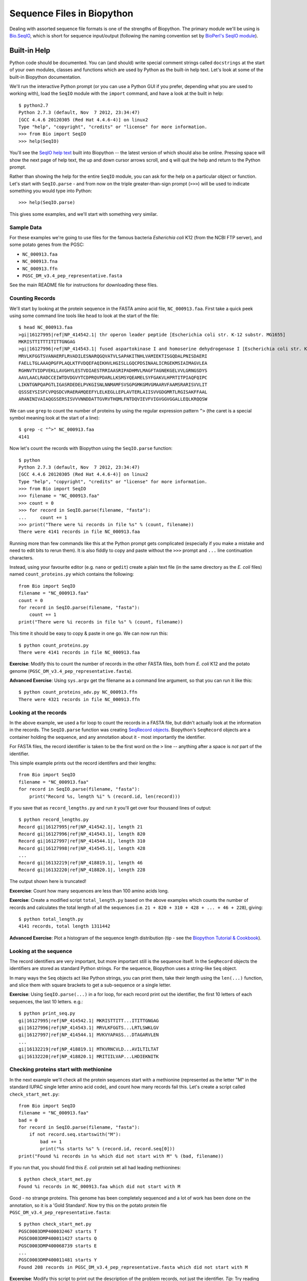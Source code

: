 Sequence Files in Biopython
===========================

Dealing with assorted sequence file formats is one of the strengths of Biopython.
The primary module we'll be using is `Bio.SeqIO <http://biopython.org/wiki/SeqIO>`_,
which is short for sequence input/output (following the naming convention set by
`BioPerl's SeqIO module <http://bioperl.org/wiki/HOWTO:SeqIO>`_).

Built-in Help
-------------

Python code should be documented. You can (and should) write special comment strings
called ``docstrings`` at the start of your own modules, classes and functions which
are used by Python as the built-in help text. Let's look at some of the built-in
Biopython documentation.

We'll run the interactive Python prompt (or you can use a Python GUI if you prefer,
depending what you are used to working with), load the ``SeqIO`` module with the
``import`` command, and have a look at the built in help::

    $ python2.7
    Python 2.7.3 (default, Nov  7 2012, 23:34:47) 
    [GCC 4.4.6 20120305 (Red Hat 4.4.6-4)] on linux2
    Type "help", "copyright", "credits" or "license" for more information.
    >>> from Bio import SeqIO
    >>> help(SeqIO)

You'll see the `SeqIO help text <http://biopython.org/DIST/docs/api/Bio.SeqIO-module.html>`_
built into Biopython -- the latest version of which should also be online. Pressing
space will show the next page of help text, the up and down cursor arrows scroll,
and ``q`` will quit the help and return to the Python prompt.

Rather than showing the help for the entire ``SeqIO`` module, you can ask for the help
on a particular object or function. Let's start with ``SeqIO.parse`` - and from now on
the triple greater-than-sign prompt (``>>>``) will be used to indicate something you
would type into Python::

    >>> help(SeqIO.parse)

This gives some examples, and we'll start with something very similar.

-----------
Sample Data
-----------

For these examples we're going to use files for the famous bacteria *Esherichia coli*
K12 (from the NCBI FTP server), and some potato genes from the PGSC:

- ``NC_000913.faa``
- ``NC_000913.fna``
- ``NC_000913.ffn``
- ``PGSC_DM_v3.4_pep_representative.fasta``

See the main README file for instructions for downloading these files.

----------------
Counting Records
----------------

We'll start by looking at the protein sequence in the FASTA amino acid file,
``NC_000913.faa``. First take a quick peek using some command line tools like
``head`` to look at the start of the file::

    $ head NC_000913.faa 
    >gi|16127995|ref|NP_414542.1| thr operon leader peptide [Escherichia coli str. K-12 substr. MG1655]
    MKRISTTITTTITITTGNGAG
    >gi|16127996|ref|NP_414543.1| fused aspartokinase I and homoserine dehydrogenase I [Escherichia coli str. K-12 substr. MG1655]
    MRVLKFGGTSVANAERFLRVADILESNARQGQVATVLSAPAKITNHLVAMIEKTISGQDALPNISDAERI
    FAELLTGLAAAQPGFPLAQLKTFVDQEFAQIKHVLHGISLLGQCPDSINAALICRGEKMSIAIMAGVLEA
    RGHNVTVIDPVEKLLAVGHYLESTVDIAESTRRIAASRIPADHMVLMAGFTAGNEKGELVVLGRNGSDYS
    AAVLAACLRADCCEIWTDVDGVYTCDPRQVPDARLLKSMSYQEAMELSYFGAKVLHPRTITPIAQFQIPC
    LIKNTGNPQAPGTLIGASRDEDELPVKGISNLNNMAMFSVSGPGMKGMVGMAARVFAAMSRARISVVLIT
    QSSSEYSISFCVPQSDCVRAERAMQEEFYLELKEGLLEPLAVTERLAIISVVGDGMRTLRGISAKFFAAL
    ARANINIVAIAQGSSERSISVVVNNDDATTGVRVTHQMLFNTDQVIEVFVIGVGGVGGALLEQLKRQQSW

We can use ``grep`` to count the number of proteins by using the regular
expression pattern ``^>`` (the caret is a special symbol meaning look at
the start of a line)::

    $ grep -c "^>" NC_000913.faa 
    4141

Now let's count the records with Biopython using the ``SeqIO.parse`` function::

    $ python
    Python 2.7.3 (default, Nov  7 2012, 23:34:47) 
    [GCC 4.4.6 20120305 (Red Hat 4.4.6-4)] on linux2
    Type "help", "copyright", "credits" or "license" for more information.
    >>> from Bio import SeqIO
    >>> filename = "NC_000913.faa"
    >>> count = 0
    >>> for record in SeqIO.parse(filename, "fasta"):
    ...     count += 1
    >>> print("There were %i records in file %s" % (count, filename))
    There were 4141 records in file NC_000913.faa

Running more than few commands like this at the Python prompt gets complicated
(especially if you make a mistake and need to edit bits to rerun them). It is also
fiddly to copy and paste without the ``>>>`` prompt and ``...`` line continuation
characters.

Instead, using your favourite editor (e.g. ``nano`` or ``gedit``) create a plain
text file (in the same directory as the *E. coli* files) named ``count_proteins.py``
which contains the following::

    from Bio import SeqIO
    filename = "NC_000913.faa"
    count = 0
    for record in SeqIO.parse(filename, "fasta"):
        count += 1
    print("There were %i records in file %s" % (count, filename))

This time it should be easy to copy & paste in one go. We can now run this::

    $ python count_proteins.py
    There were 4141 records in file NC_000913.faa

**Exercise**: Modify this to count the number of records in the other FASTA files,
both from *E. coli* K12 and the potato genome (``PGSC_DM_v3.4_pep_representative.fasta``).

**Advanced Exercise**: Using ``sys.argv`` get the filename as a command line argument,
so that you can run it like this::

    $ python count_proteins_adv.py NC_000913.ffn
    There were 4321 records in file NC_000913.ffn

----------------------
Looking at the records
----------------------

In the above example, we used a for loop to count the records in a FASTA file,
but didn't actually look at the information in the records. The ``SeqIO.parse``
function was creating `SeqRecord objects <http://biopython.org/wiki/SeqRecord>`_.
Biopython's ``SeqRecord`` objects are a container holding the sequence, and any
annotation about it - most importantly the identifier.

For FASTA files, the record identifier is taken to be the first word on the ``>``
line -- anything after a space is *not* part of the identifier.

This simple example prints out the record identifers and their lengths::

    from Bio import SeqIO
    filename = "NC_000913.faa"
    for record in SeqIO.parse(filename, "fasta"):
        print("Record %s, length %i" % (record.id, len(record)))

If you save that as ``record_lengths.py`` and run it you'll get over four thousand
lines of output::

    $ python record_lengths.py
    Record gi|16127995|ref|NP_414542.1|, length 21
    Record gi|16127996|ref|NP_414543.1|, length 820
    Record gi|16127997|ref|NP_414544.1|, length 310
    Record gi|16127998|ref|NP_414545.1|, length 428
    ...
    Record gi|16132219|ref|NP_418819.1|, length 46
    Record gi|16132220|ref|NP_418820.1|, length 228
    
The output shown here is truncated!

**Excercise**: Count how many sequences are less than 100 amino acids long.

**Exercise**: Create a modified script ``total_length.py`` based on the above examples
which counts the number of records and calculates the total length of all the
sequences (i.e. ``21 + 820 + 310 + 428 + ... + 46 + 228``), giving::

    $ python total_length.py
    4141 records, total length 1311442

**Advanced Exercise**: Plot a histogram of the sequence length distribution (tip - see the
`Biopython Tutorial & Cookbook <http://biopython.org/DIST/docs/tutorial/Tutorial.html>`_).

-----------------------
Looking at the sequence
-----------------------

The record identifiers are very important, but more important still is the sequence
itself. In the ``SeqRecord`` objects the identifiers are stored as standard Python
strings. For the sequence, Biopython uses a string-like ``Seq`` object.

In many ways the ``Seq`` objects act like Python strings, you can print them, take
their length using the ``len(...)`` function, and slice them with square brackets
to get a sub-sequence or a single letter.

**Exercise**: Using ``SeqIO.parse(...)`` in a for loop, for each record print out the
identifier, the first 10 letters of each sequences, the last 10 letters. e.g.::

   $ python print_seq.py
   gi|16127995|ref|NP_414542.1| MKRISTTITT...ITITTGNGAG
   gi|16127996|ref|NP_414543.1| MRVLKFGGTS...LRTLSWKLGV
   gi|16127997|ref|NP_414544.1| MVKVYAPASS...DTAGARVLEN
   ...
   gi|16132219|ref|NP_418819.1| MTKVRNCVLD...AVILTILTAT
   gi|16132220|ref|NP_418820.1| MRITIILVAP...LHDIEKNITK

---------------------------------------
Checking proteins start with methionine
---------------------------------------

In the next example we'll check all the protein sequences start with a methionine
(represented as the letter "M" in the standard IUPAC single letter amino acid code),
and count how many records fail this. Let's create a script called ``check_start_met.py``::

    from Bio import SeqIO
    filename = "NC_000913.faa"
    bad = 0
    for record in SeqIO.parse(filename, "fasta"):
        if not record.seq.startswith("M"):
            bad += 1
            print("%s starts %s" % (record.id, record.seq[0]))
    print("Found %i records in %s which did not start with M" % (bad, filename))

If you run that, you should find this *E. coli* protein set all had leading methionines::

    $ python check_start_met.py
    Found %i records in NC_000913.faa which did not start with M

Good - no strange proteins. This genome has been completely sequenced and a lot of
work has been done on the annotation, so it is a 'Gold Standard'. Now try this on
the potato protein file ``PGSC_DM_v3.4_pep_representative.fasta``::

    $ python check_start_met.py
    PGSC0003DMP400032467 starts T
    PGSC0003DMP400011427 starts Q
    PGSC0003DMP400068739 starts E
    ...
    PGSC0003DMP400011481 starts Y
    Found 208 records in PGSC_DM_v3.4_pep_representative.fasta which did not start with M

**Excercise**: Modify this script to print out the description of the problem records,
not just the identifier. *Tip*: Try reading the documentation, e.g. Biopython's wiki page
on the `SeqRecord <http://biopython.org/wiki/SeqRecord>`_.

**Discussion**: What did you notice about these record descriptions? Can you think of any
reasons why there could be so many genes/proteins with a problem at the start?

------------------------
Checking stop characters
------------------------

In the standard one letter IUPAC amino acid codes for proteins, "*" is used for a
stop codon. For many analyses tools having a "*" in the protein sequence can cause
an error. There are two main reasons why you might see a "*" in a protein sequence.

First, it might be there from translation up to and including the closing stop codon
for the gene. In this case, you might want to remove it.

Second, it could be there from a problematic/broken annotation where there is an
in-frame stop codon. In this case, you might want to fix the annotation, remove
the whole sequence, or perhaps cheat and replace the "*" with an "X" for an unknown
amino acid.

We'll talk about writing out sequence files soon, but first let's check the example
protein FASTA files for any "*" symbols in the sequence. For this you can use several
of the standard Python string operations which also apply to ``Seq`` objects, e.g.::

    >>> my_string = "MLNTCRVPLTDRKVKEKRAMKQHKAMIVALIVICITAVVAALVTRKDLCEVHIRTGQTEVAVFTAYESE*"
    >>> my_string.startswith("M")
    True
    >>> my_string.endswith("*")
    True
    >>> len(my_string)
    70
    >>> my_string.count("M")
    3
    >>> my_string.count("*")
    1

**Exercise**: Write a python script to check ``NC_000913.faa`` to count the number of
sequences with a "*" in them (anywhere), and the number where the sequence ends with
a "*". Then try it on ``PGSC_DM_v3.4_pep_representative.fasta`` as well. e.g.::

    $ python check_stops.py
    Checking NC_000913.faa for terminal stop codons
    0 records with * in them
    0 with * at the end

**Discussion**: What did you notice about the "*" stop characters in these FASTA files?
What should we do to 'fix' the problems?
